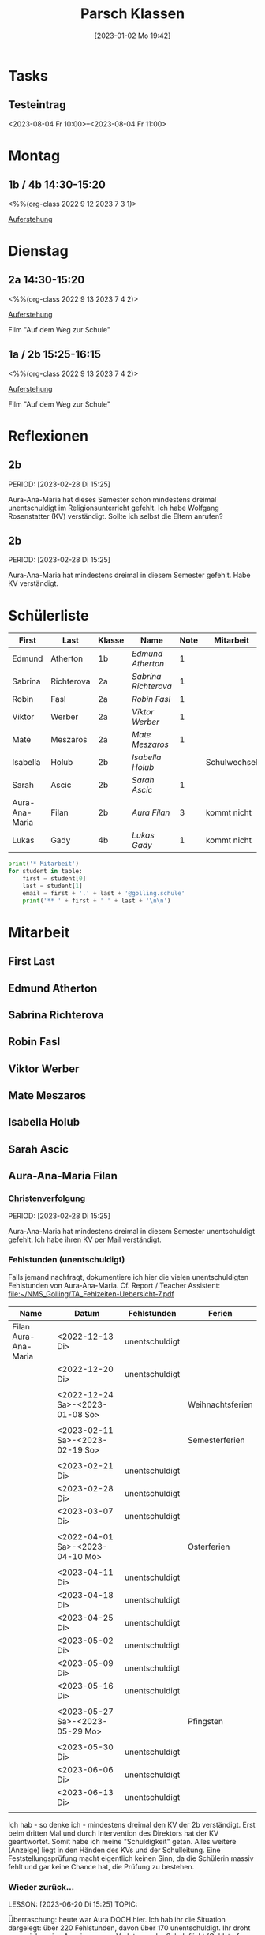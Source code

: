 #+title:      Parsch Klassen
#+date:       [2023-01-02 Mo 19:42]
#+filetags:   :parsch:Project:
#+identifier: 20230102T194216
#+CATEGORY: parsch

* Tasks

** Testeintrag
<2023-08-04 Fr 10:00>--<2023-08-04 Fr 11:00>

* Montag
** 1b / 4b 14:30-15:20
<%%(org-class 2022 9 12 2023 7 3 1)>

[[denote:20230403T101428][Auferstehung]]

* Dienstag

** 2a 14:30-15:20
<%%(org-class 2022 9 13 2023 7 4 2)>

[[denote:20230403T101428][Auferstehung]]

Film "Auf dem Weg zur Schule"

** 1a / 2b 15:25-16:15
<%%(org-class 2022 9 13 2023 7 4 2)>

[[denote:20230403T101428][Auferstehung]]

Film "Auf dem Weg zur Schule"

* Reflexionen

** 2b
PERIOD: [2023-02-28 Di 15:25]

Aura-Ana-Maria hat dieses Semester schon mindestens dreimal unentschuldigt im Religionsunterricht gefehlt. Ich habe Wolfgang Rosenstatter (KV) verständigt. Sollte ich selbst die Eltern anrufen?

** 2b
PERIOD: [2023-02-28 Di 15:25]

Aura-Ana-Maria hat mindestens dreimal in diesem Semester gefehlt. Habe KV verständigt.


* Schülerliste

#+Name: 2021-students
| First          | Last       | Klasse | Name               | Note | Mitarbeit    | Heft | LZK |
|----------------+------------+--------+--------------------+------+--------------+------+-----|
| Edmund         | Atherton   | 1b     | [[EdmundAtherton][Edmund Atherton]]    |    1 |              |      |     |
| Sabrina        | Richterova | 2a     | [[SabrinaRichterova][Sabrina Richterova]] |    1 |              |      |     |
| Robin          | Fasl       | 2a     | [[RobinFasl][Robin Fasl]]         |    1 |              |      |     |
| Viktor         | Werber     | 2a     | [[ViktorWerber][Viktor Werber]]      |    1 |              |      |     |
| Mate           | Meszaros   | 2a     | [[MateMeszaros][Mate Meszaros]]      |    1 |              |      |     |
| Isabella       | Holub      | 2b     | [[IsabellaHolub][Isabella Holub]]     |      | Schulwechsel |      |     |
| Sarah          | Ascic      | 2b     | [[SarahAscic][Sarah Ascic]]        |    1 |              |      |     |
| Aura-Ana-Maria | Filan      | 2b     | [[AuraFilan][Aura Filan]]         |    3 | kommt nicht  |      |     |
| Lukas          | Gady       | 4b     | [[LukasGady][Lukas Gady]]         |    1 | kommt nicht  |      |     |
|----------------+------------+--------+--------------------+------+--------------+------+-----|
#+TBLFM: $5=vmean($6..$>)
#+TBLFM: $4='(concat "[[" $1 $2 "][" $1 " " $2 "]]")
#+TBLFM: $4='(identity remote(2021-22-Mitarbeit,@@#$4))

#+BEGIN_SRC python :var table=2021-students :results output raw
print('* Mitarbeit')
for student in table:
    first = student[0]
    last = student[1]
    email = first + '.' + last + '@golling.schule'
    print('** ' + first + ' ' + last + '\n\n')  
#+END_SRC

#+RESULTS:
* Mitarbeit
** First Last


** Edmund Atherton


** Sabrina Richterova


** Robin Fasl


** Viktor Werber


** Mate Meszaros


** Isabella Holub


** Sarah Ascic


** Aura-Ana-Maria Filan

*** [[denote:20221226T153748][Christenverfolgung]]
PERIOD: [2023-02-28 Di 15:25]

Aura-Ana-Maria hat mindestens dreimal in diesem Semester unentschuldigt gefehlt. Ich habe ihren KV per Mail verständigt.

*** Fehlstunden (unentschuldigt)
Falls jemand nachfragt, dokumentiere ich hier die vielen unentschuldigten Fehlstunden von Aura-Ana-Maria. Cf. Report / Teacher Assistent: [[file:~/NMS_Golling/TA_Fehlzeiten-Uebersicht-7.pdf]]

| Name                 | Datum                           | Fehlstunden    | Ferien           |
|----------------------+---------------------------------+----------------+------------------|
| Filan Aura-Ana-Maria | <2022-12-13 Di>                 | unentschuldigt |                  |
|                      | <2022-12-20 Di>                 | unentschuldigt |                  |
|                      |                                 |                |                  |
|                      | <2022-12-24 Sa>-<2023-01-08 So> |                | Weihnachtsferien |
|                      |                                 |                |                  |
|                      | <2023-02-11 Sa>-<2023-02-19 So> |                | Semesterferien   |
|                      |                                 |                |                  |
|                      | <2023-02-21 Di>                 | unentschuldigt |                  |
|                      | <2023-02-28 Di>                 | unentschuldigt |                  |
|                      | <2023-03-07 Di>                 | unentschuldigt |                  |
|                      |                                 |                |                  |
|                      | <2022-04-01 Sa>-<2023-04-10 Mo> |                | Osterferien      |
|                      |                                 |                |                  |
|                      | <2023-04-11 Di>                 | unentschuldigt |                  |
|                      | <2023-04-18 Di>                 | unentschuldigt |                  |
|                      | <2023-04-25 Di>                 | unentschuldigt |                  |
|                      | <2023-05-02 Di>                 | unentschuldigt |                  |
|                      | <2023-05-09 Di>                 | unentschuldigt |                  |
|                      | <2023-05-16 Di>                 | unentschuldigt |                  |
|                      |                                 |                |                  |
|                      | <2023-05-27 Sa>-<2023-05-29 Mo> |                | Pfingsten        |
|                      |                                 |                |                  |
|                      | <2023-05-30 Di>                 | unentschuldigt |                  |
|                      | <2023-06-06 Di>                 | unentschuldigt |                  |
|                      | <2023-06-13 Di>                 | unentschuldigt |                  |
|                      |                                 |                |                  |

Ich hab - so denke ich - mindestens dreimal den KV der 2b verständigt. Erst beim dritten Mal und durch Intervention des Direktors hat der KV geantwortet. Somit habe ich meine "Schuldigkeit" getan. Alles weitere (Anzeige) liegt in den Händen des KVs und der Schulleitung. Eine Feststellungsprüfung macht eigentlich keinen Sinn, da die Schülerin massiv fehlt und gar keine Chance hat, die Prüfung zu bestehen.

*** Wieder zurück...
LESSON: [2023-06-20 Di 15:25]
TOPIC: 

Überraschung: heute war Aura DOCH hier. Ich hab ihr die Situation dargelegt: über 220 Fehlstunden, davon über 170 unentschuldigt. Ihr droht ganz sicher eine Anzeige wegen Verletzung der Schulpflicht (Geldstrafen von 110-440 Euros; auch Freiheitsstrafen sind möglich.) Aura tat ganz erstaunt, wie viele es sind. So als wüsste sie es nicht...



** Lukas Gady












